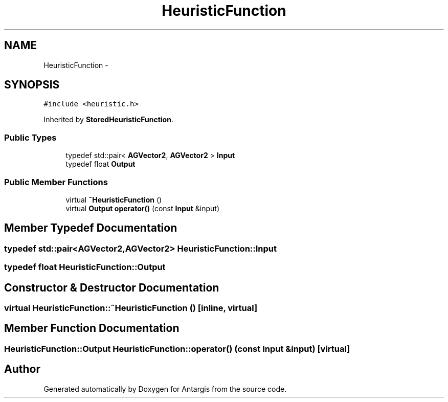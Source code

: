 .TH "HeuristicFunction" 3 "27 Oct 2006" "Version 0.1.9" "Antargis" \" -*- nroff -*-
.ad l
.nh
.SH NAME
HeuristicFunction \- 
.SH SYNOPSIS
.br
.PP
\fC#include <heuristic.h>\fP
.PP
Inherited by \fBStoredHeuristicFunction\fP.
.PP
.SS "Public Types"

.in +1c
.ti -1c
.RI "typedef std::pair< \fBAGVector2\fP, \fBAGVector2\fP > \fBInput\fP"
.br
.ti -1c
.RI "typedef float \fBOutput\fP"
.br
.in -1c
.SS "Public Member Functions"

.in +1c
.ti -1c
.RI "virtual \fB~HeuristicFunction\fP ()"
.br
.ti -1c
.RI "virtual \fBOutput\fP \fBoperator()\fP (const \fBInput\fP &input)"
.br
.in -1c
.SH "Member Typedef Documentation"
.PP 
.SS "typedef std::pair<\fBAGVector2\fP,\fBAGVector2\fP> \fBHeuristicFunction::Input\fP"
.PP
.SS "typedef float \fBHeuristicFunction::Output\fP"
.PP
.SH "Constructor & Destructor Documentation"
.PP 
.SS "virtual HeuristicFunction::~HeuristicFunction ()\fC [inline, virtual]\fP"
.PP
.SH "Member Function Documentation"
.PP 
.SS "\fBHeuristicFunction::Output\fP HeuristicFunction::operator() (const \fBInput\fP & input)\fC [virtual]\fP"
.PP


.SH "Author"
.PP 
Generated automatically by Doxygen for Antargis from the source code.

